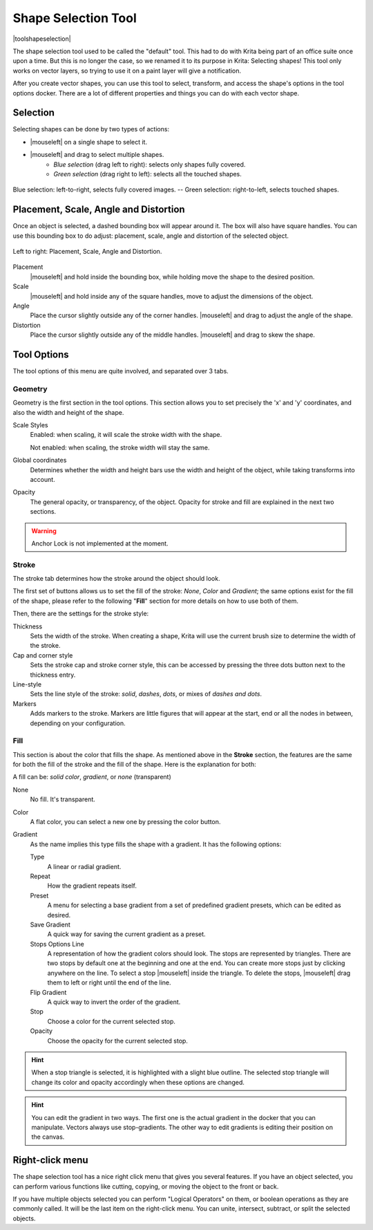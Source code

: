 .. meta::
   :description:
        Krita's shape selection tool reference.

.. metadata-placeholder

   :authors: - Wolthera van Hövell tot Westerflier <griffinvalley@gmail.com>
             - Scott Petrovic
             - Raghavendra Kamath
	     - Alberto Eleuterio Flores Guerrero <barbanegra+bugs@posteo.mx>
   :license: GNU free documentation license 1.3 or later.

.. index:: Tools, Vector, Shape Selection
.. _shape_selection_tool:

====================
Shape Selection Tool
====================

|toolshapeselection|

The shape selection tool used to be called the "default" tool. This had to do with Krita being part of an office suite once upon a time. But this is no longer the case, so we renamed it to its purpose in Krita: Selecting shapes! This tool only works on vector layers, so trying to use it on a paint layer will give a notification.

After you create vector shapes, you can use this tool to select, transform, and access the shape's options in the tool options docker. There are a lot of different properties and things you can do with each vector shape. 

Selection
---------
Selecting shapes can be done by two types of actions:

- |mouseleft| on a single shape to select it.
- |mouseleft| and drag to select multiple shapes.  
    - *Blue selection* (drag left to right): selects only shapes fully covered. 
    - *Green selection* (drag right to left): selects all the touched shapes.

.. figure:: /images/tools/blue-and-green-selections.png
   :align: center
   :alt: Left: Blue selection. Right: Green selection.
	 
   Blue selection: left-to-right, selects fully covered images. --  Green selection: right-to-left, selects touched shapes.
	 
Placement, Scale, Angle and Distortion
--------------------------------------

Once an object is selected, a dashed bounding box will appear around it. The box will also have square handles. You can use this bounding box to do adjust: placement, scale, angle and distortion of the selected object.

.. figure:: /images/tools/shapes-selection-properties.png
   :align: center
   :alt: Left to right: Placement, Scale, Angle and Distortion.

   Left to right: Placement, Scale, Angle and Distortion.
   
Placement
    |mouseleft| and hold inside the bounding box, while holding move the shape to the desired position.
Scale
    |mouseleft| and hold inside any of the square handles, move to adjust the dimensions of the object. 
Angle
    Place the cursor slightly outside any of the corner handles. |mouseleft| and drag to adjust the angle of the shape. 
Distortion
   Place the cursor slightly outside any of the middle handles. |mouseleft| and drag to skew the shape. 

Tool Options
------------

The tool options of this menu are quite involved, and separated over 3 tabs.


Geometry
~~~~~~~~
.. image:: /images/tools/shape-selection-menu-geometry.png
   :width: 400
   :alt: Tool options: Geometry tool.


Geometry is the first section in the tool options. This section allows you to set precisely the 'x' and 'y' coordinates, and also the width and height of the shape.

Scale Styles
    Enabled: when scaling, it will scale the stroke width with the shape.
    
    Not enabled: when scaling, the stroke width will stay the same.
Global coordinates
    Determines whether the width and height bars use the width and height of the object, while taking transforms into account.
Opacity
    The general opacity, or transparency, of the object. Opacity for stroke and fill are explained in the next two sections.

.. warning:: 

    Anchor Lock is not implemented at the moment.

    
Stroke
~~~~~~
.. image:: /images/tools/shape-selection-menu-stroke.png
   :width: 400
   :alt: Tool options: Stroke tool.


The stroke tab determines how the stroke around the object should look.

The first set of buttons allows us to set the fill of the stroke: *None*, *Color* and *Gradient*; the same options exist for the fill of the shape, please refer to the following "**Fill**" section for more details on how to use both of them.

Then, there are the settings for the stroke style:

Thickness
    Sets the width of the stroke. When creating a shape, Krita will use the current brush size to determine the width of the stroke.
Cap and corner style
    Sets the stroke cap and stroke corner style, this can be accessed by pressing the three dots button next to the thickness entry.
Line-style
    Sets the line style of the stroke: *solid*, *dashes*, *dots*, or mixes of *dashes and dots*.
Markers
    Adds markers to the stroke. Markers are little figures that will appear at the start, end or all the nodes in between, depending on your configuration.

Fill
~~~~
.. image:: /images/tools/shape-selection-menu-fill.png
   :width: 400
   :alt: Tool options: Fill tool.

This section is about the color that fills the shape. As mentioned above in the **Stroke** section, the features are the same for both the fill of the stroke and the fill of the shape. Here is the explanation for both:

A fill can be: *solid color*, *gradient*, or *none* (transparent)

None
    No fill. It's transparent.
Color
    A flat color, you can select a new one by pressing the color button.
Gradient
    As the name implies this type fills the shape with a gradient. It has the following options:

    Type
        A linear or radial gradient.
    Repeat
        How the gradient repeats itself.
    Preset
        A menu for selecting a base gradient from a set of predefined gradient presets, which can be edited as desired.
    Save Gradient 
        A quick way for saving the current gradient as a preset.
    Stops Options Line
        A representation of how the gradient colors should look. 
        The stops are represented by triangles. There are two stops by default one at the beginning and one at the end. You can create more stops just by clicking anywhere on the line. To select a stop |mouseleft| inside the triangle. To delete the stops, |mouseleft| drag them to left or right until the end of the line.
    Flip Gradient 
        A quick way to invert the order of the gradient.
    Stop 
        Choose a color for the current selected stop.
    Opacity 
        Choose the opacity for the current selected stop. 

.. hint:: 

    When a stop triangle is selected, it is highlighted with a slight blue outline. The selected stop triangle will change its color and opacity accordingly when these options are changed.

.. hint::
   
    You can edit the gradient in two ways. The first one is the actual gradient in the docker that you can manipulate. Vectors always use stop-gradients.
    The other way to edit gradients is editing their position on the canvas.

Right-click menu
----------------

The shape selection tool has a nice right click menu that gives you several features. If you have an object selected, you can perform various functions like cutting, copying, or moving the object to the front or back.

.. image:: /images/vector/Vector-right-click-menu.png

If you have multiple objects selected you can perform "Logical Operators" on them, or boolean operations as they are commonly called. It will be the last item on the right-click menu. You can unite, intersect, subtract, or split the selected objects.
